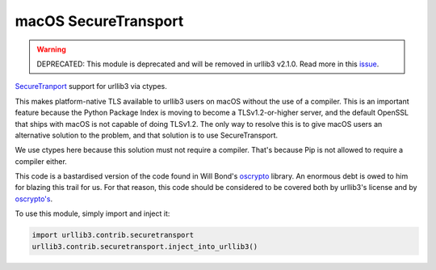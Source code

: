 macOS SecureTransport
=====================
.. warning::
    DEPRECATED: This module is deprecated and will be removed in urllib3 v2.1.0.
    Read more in this `issue <https://github.com/urllib3/urllib3/issues/2681>`_.

`SecureTranport <https://developer.apple.com/documentation/security/secure_transport>`_
support for urllib3 via ctypes.

This makes platform-native TLS available to urllib3 users on macOS without the
use of a compiler. This is an important feature because the Python Package
Index is moving to become a TLSv1.2-or-higher server, and the default OpenSSL
that ships with macOS is not capable of doing TLSv1.2. The only way to resolve
this is to give macOS users an alternative solution to the problem, and that
solution is to use SecureTransport.

We use ctypes here because this solution must not require a compiler. That's
because Pip is not allowed to require a compiler either.

This code is a bastardised version of the code found in Will Bond's
`oscrypto <https://github.com/wbond/oscrypto>`_ library. An enormous debt
is owed to him for blazing this trail for us. For that reason, this code
should be considered to be covered both by urllib3's license and by
`oscrypto's <https://github.com/wbond/oscrypto/blob/master/LICENSE>`_.

To use this module, simply import and inject it:

.. code-block:: python

    import urllib3.contrib.securetransport
    urllib3.contrib.securetransport.inject_into_urllib3()
